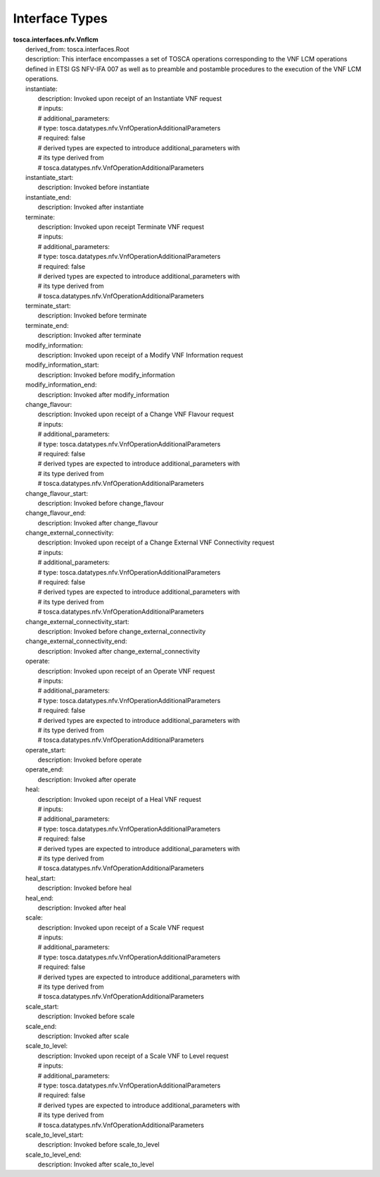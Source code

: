 .. Copyright 2019 (China Mobile)
.. This file is licensed under the CREATIVE COMMONS ATTRIBUTION 4.0 INTERNATIONAL LICENSE
.. Full license text at https://creativecommons.org/licenses/by/4.0/legalcode

Interface Types
===============

| **tosca.interfaces.nfv.Vnflcm**
|   derived_from: tosca.interfaces.Root
|   description: This interface encompasses a set of TOSCA operations corresponding to the VNF LCM operations defined in ETSI GS NFV-IFA 007 as well as to preamble and postamble procedures to the execution of the VNF LCM operations.  
|   instantiate:
|     description: Invoked upon receipt of an Instantiate VNF request
|     # inputs:
|     #   additional_parameters: 
|     #     type: tosca.datatypes.nfv.VnfOperationAdditionalParameters
|     #     required: false
|     #   derived types are expected to introduce additional_parameters with
|     #   its type derived from
|     #   tosca.datatypes.nfv.VnfOperationAdditionalParameters 
|   instantiate_start:
|     description: Invoked before instantiate
|   instantiate_end:
|     description: Invoked after instantiate
|   terminate:
|     description: Invoked upon receipt Terminate VNF request
|     #  inputs:
|     #     additional_parameters: 
|     #       type: tosca.datatypes.nfv.VnfOperationAdditionalParameters
|     #       required: false
|     #   derived types are expected to introduce additional_parameters with
|     #   its type derived from
|     #   tosca.datatypes.nfv.VnfOperationAdditionalParameters
|   terminate_start:
|     description: Invoked before terminate
|   terminate_end:
|     description: Invoked after terminate
|   modify_information:
|     description: Invoked upon receipt of a Modify VNF Information request
|   modify_information_start:
|     description: Invoked before modify_information
|   modify_information_end:
|     description: Invoked after modify_information
|   change_flavour:
|     description: Invoked upon receipt of a Change VNF Flavour request
|     #  inputs:
|     #     additional_parameters: 
|     #       type: tosca.datatypes.nfv.VnfOperationAdditionalParameters
|     #       required: false
|     #   derived types are expected to introduce additional_parameters with
|     #   its type derived from
|     #   tosca.datatypes.nfv.VnfOperationAdditionalParameters
|   change_flavour_start:
|     description: Invoked before change_flavour
|   change_flavour_end:
|     description: Invoked after change_flavour
|   change_external_connectivity:
|     description: Invoked upon receipt of a Change External VNF Connectivity request
|     #  inputs:
|     #     additional_parameters: 
|     #       type: tosca.datatypes.nfv.VnfOperationAdditionalParameters
|     #       required: false
|     #   derived types are expected to introduce additional_parameters with
|     #   its type derived from
|     #   tosca.datatypes.nfv.VnfOperationAdditionalParameters
|   change_external_connectivity_start:
|     description: Invoked before change_external_connectivity
|   change_external_connectivity_end:
|     description: Invoked after change_external_connectivity
|   operate:
|     description: Invoked upon receipt of an Operate VNF request
|     #  inputs:
|     #     additional_parameters: 
|     #       type: tosca.datatypes.nfv.VnfOperationAdditionalParameters
|     #       required: false
|     #   derived types are expected to introduce additional_parameters with
|     #   its type derived from
|     #   tosca.datatypes.nfv.VnfOperationAdditionalParameters
|   operate_start:
|     description: Invoked before operate
|   operate_end:
|     description: Invoked after operate
|   heal:
|     description: Invoked upon receipt of a Heal VNF request
|     #  inputs:
|     #     additional_parameters: 
|     #       type: tosca.datatypes.nfv.VnfOperationAdditionalParameters
|     #       required: false
|     #   derived types are expected to introduce additional_parameters with
|     #   its type derived from
|     #   tosca.datatypes.nfv.VnfOperationAdditionalParameters
|   heal_start:
|     description: Invoked before heal
|   heal_end:
|     description: Invoked after heal
|   scale:
|     description: Invoked upon receipt of a Scale VNF request
|     #  inputs:
|     #     additional_parameters: 
|     #       type: tosca.datatypes.nfv.VnfOperationAdditionalParameters
|     #       required: false
|     #   derived types are expected to introduce additional_parameters with
|     #   its type derived from
|     #   tosca.datatypes.nfv.VnfOperationAdditionalParameters
|   scale_start:
|     description: Invoked before scale
|   scale_end:
|     description: Invoked after scale  
|   scale_to_level:
|     description: Invoked upon receipt of a Scale VNF to Level request
|     #  inputs:
|     #     additional_parameters: 
|     #       type: tosca.datatypes.nfv.VnfOperationAdditionalParameters
|     #       required: false
|     #   derived types are expected to introduce additional_parameters with
|     #   its type derived from
|     #   tosca.datatypes.nfv.VnfOperationAdditionalParameters
|   scale_to_level_start:
|     description: Invoked before scale_to_level
|   scale_to_level_end:
|     description: Invoked after scale_to_level
